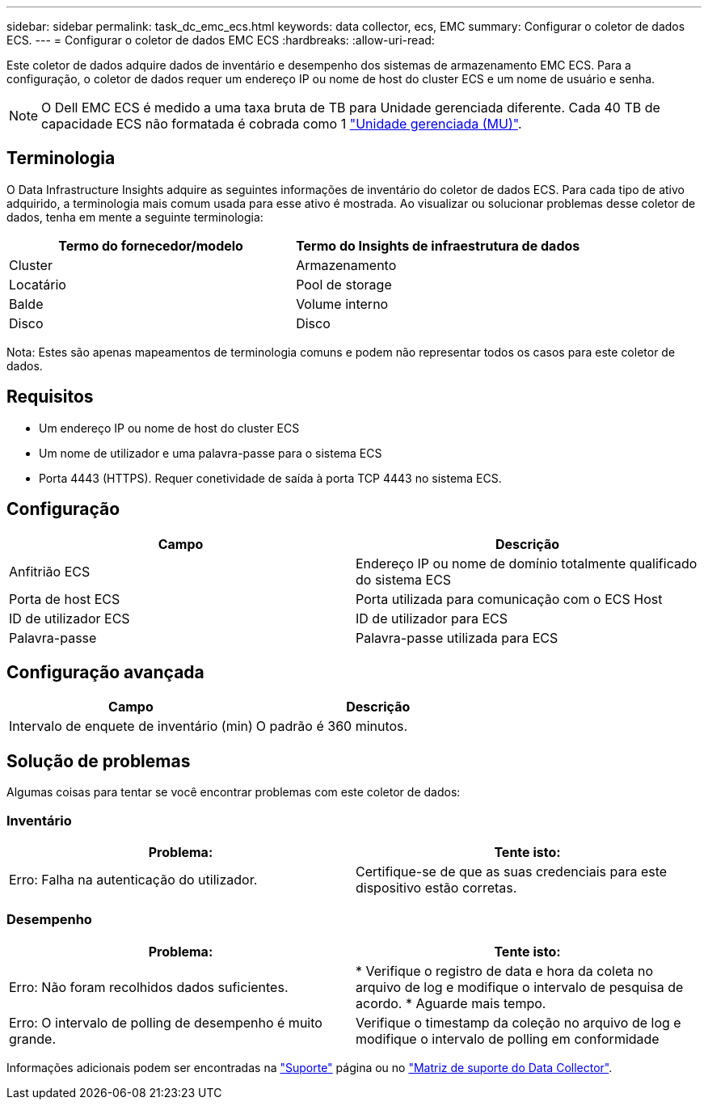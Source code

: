 ---
sidebar: sidebar 
permalink: task_dc_emc_ecs.html 
keywords: data collector, ecs, EMC 
summary: Configurar o coletor de dados ECS. 
---
= Configurar o coletor de dados EMC ECS
:hardbreaks:
:allow-uri-read: 


[role="lead"]
Este coletor de dados adquire dados de inventário e desempenho dos sistemas de armazenamento EMC ECS. Para a configuração, o coletor de dados requer um endereço IP ou nome de host do cluster ECS e um nome de usuário e senha.


NOTE: O Dell EMC ECS é medido a uma taxa bruta de TB para Unidade gerenciada diferente. Cada 40 TB de capacidade ECS não formatada é cobrada como 1 link:concept_subscribing_to_cloud_insights.html#pricing["Unidade gerenciada (MU)"].



== Terminologia

O Data Infrastructure Insights adquire as seguintes informações de inventário do coletor de dados ECS. Para cada tipo de ativo adquirido, a terminologia mais comum usada para esse ativo é mostrada. Ao visualizar ou solucionar problemas desse coletor de dados, tenha em mente a seguinte terminologia:

[cols="2*"]
|===
| Termo do fornecedor/modelo | Termo do Insights de infraestrutura de dados 


| Cluster | Armazenamento 


| Locatário | Pool de storage 


| Balde | Volume interno 


| Disco | Disco 
|===
Nota: Estes são apenas mapeamentos de terminologia comuns e podem não representar todos os casos para este coletor de dados.



== Requisitos

* Um endereço IP ou nome de host do cluster ECS
* Um nome de utilizador e uma palavra-passe para o sistema ECS
* Porta 4443 (HTTPS). Requer conetividade de saída à porta TCP 4443 no sistema ECS.




== Configuração

[cols="2*"]
|===
| Campo | Descrição 


| Anfitrião ECS | Endereço IP ou nome de domínio totalmente qualificado do sistema ECS 


| Porta de host ECS | Porta utilizada para comunicação com o ECS Host 


| ID de utilizador ECS | ID de utilizador para ECS 


| Palavra-passe | Palavra-passe utilizada para ECS 
|===


== Configuração avançada

[cols="2*"]
|===
| Campo | Descrição 


| Intervalo de enquete de inventário (min) | O padrão é 360 minutos. 
|===


== Solução de problemas

Algumas coisas para tentar se você encontrar problemas com este coletor de dados:



=== Inventário

[cols="2*"]
|===
| Problema: | Tente isto: 


| Erro: Falha na autenticação do utilizador. | Certifique-se de que as suas credenciais para este dispositivo estão corretas. 
|===


=== Desempenho

[cols="2*"]
|===
| Problema: | Tente isto: 


| Erro: Não foram recolhidos dados suficientes. | * Verifique o registro de data e hora da coleta no arquivo de log e modifique o intervalo de pesquisa de acordo. * Aguarde mais tempo. 


| Erro: O intervalo de polling de desempenho é muito grande. | Verifique o timestamp da coleção no arquivo de log e modifique o intervalo de polling em conformidade 
|===
Informações adicionais podem ser encontradas na link:concept_requesting_support.html["Suporte"] página ou no link:reference_data_collector_support_matrix.html["Matriz de suporte do Data Collector"].
